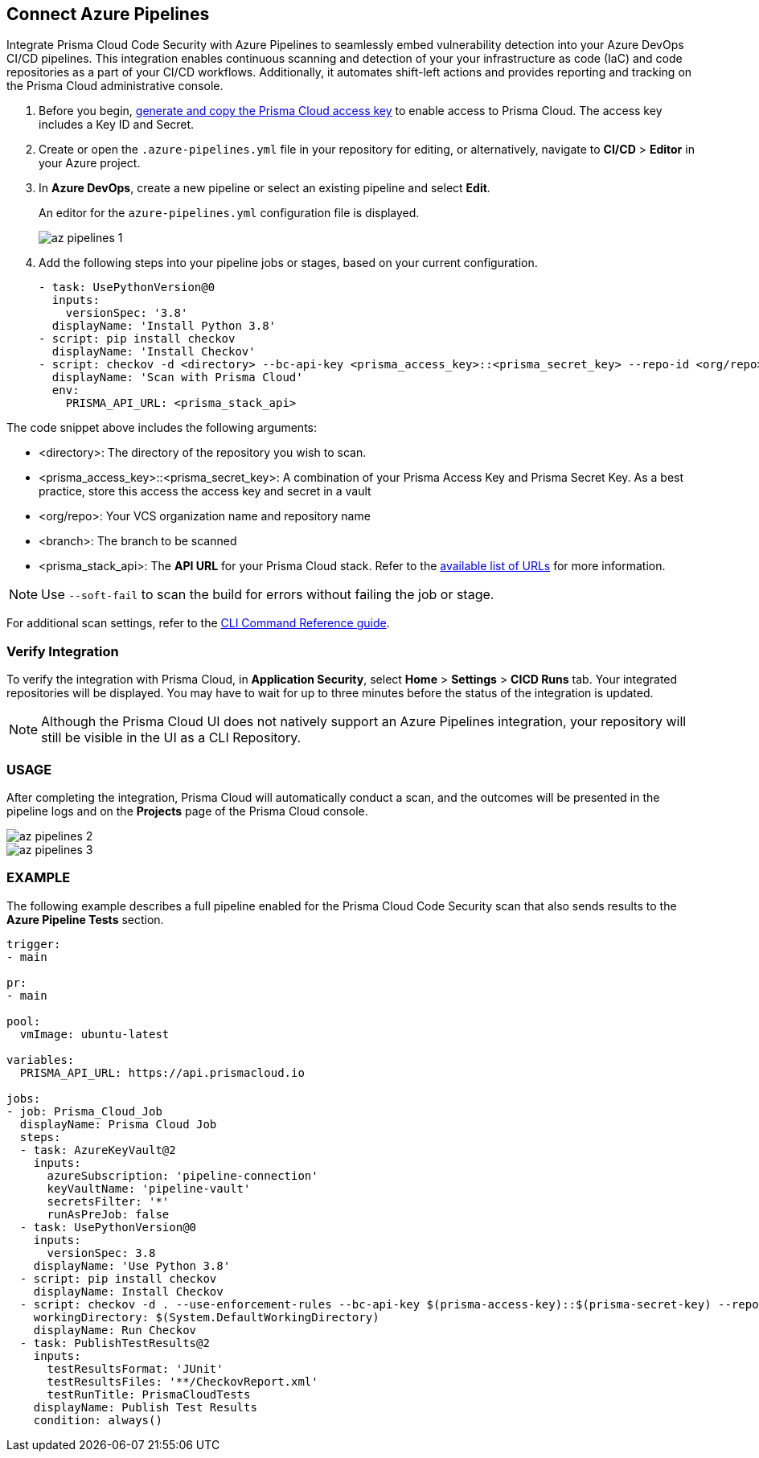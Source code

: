 :topic_type: task

[.task]
== Connect Azure Pipelines

Integrate Prisma Cloud Code Security with Azure Pipelines to seamlessly embed vulnerability detection into your Azure DevOps CI/CD pipelines. This integration enables continuous scanning and detection of your your infrastructure as code (IaC) and code repositories as a part of your CI/CD workflows. Additionally, it automates shift-left actions and provides reporting and tracking on the Prisma Cloud administrative console.

[.procedure]

. Before you begin, xref:../../../../administration/create-access-keys.adoc[generate and copy the Prisma Cloud access key] to enable access to Prisma Cloud. The access key includes a Key ID and Secret.
. Create or open the `.azure-pipelines.yml` file in your repository for editing, or alternatively, navigate to *CI/CD* > *Editor* in your Azure project.
. In *Azure DevOps*, create a new pipeline or select an existing pipeline and select *Edit*. 
+
An editor for the `azure-pipelines.yml` configuration file is displayed.
+
image::application-security/az-pipelines-1.png[]

. Add the following steps into your pipeline jobs or stages, based on your current configuration.
+
[source,yaml]
----
- task: UsePythonVersion@0
  inputs:
    versionSpec: '3.8'
  displayName: 'Install Python 3.8'
- script: pip install checkov
  displayName: 'Install Checkov'
- script: checkov -d <directory> --bc-api-key <prisma_access_key>::<prisma_secret_key> --repo-id <org/repo> --branch <branch>
  displayName: 'Scan with Prisma Cloud'
  env:
    PRISMA_API_URL: <prisma_stack_api>
----

The code snippet above includes the following arguments:

* <directory>: The directory of the repository you wish to scan.

* <prisma_access_key>::<prisma_secret_key>: A combination of your Prisma Access Key and Prisma Secret Key. As a best practice, store this access the access key and secret in a vault

* <org/repo>: Your VCS organization name and repository name

* <branch>: The branch to be scanned

* <prisma_stack_api>: The *API URL* for your Prisma Cloud stack. Refer to the xref:../../../../get-started/console-prerequisites.adoc[available list of URLs] for more information. 

NOTE: Use `--soft-fail` to scan the build for errors without failing the job or stage.

For additional scan settings, refer to the https://www.checkov.io/2.Basics/CLI%20Command%20Reference.html[CLI Command Reference guide].

=== Verify Integration

To verify the integration with Prisma Cloud, in *Application Security*, select *Home* > *Settings* > *CICD Runs* tab. Your integrated repositories will be displayed. You may have to wait for up to three minutes before the status of the integration is updated.

NOTE: Although the Prisma Cloud UI does not natively support an Azure Pipelines integration, your repository will still be visible in the UI as a CLI Repository.

=== USAGE

After completing the integration, Prisma Cloud will automatically conduct a scan, and the outcomes will be presented in the pipeline logs and on the *Projects* page of the Prisma Cloud console. 

image::application-security/az-pipelines-2.png[]

image::application-security/az-pipelines-3.png[]

=== EXAMPLE

The following example describes a full pipeline enabled for the Prisma Cloud Code Security scan that also sends results to the *Azure Pipeline Tests* section.
[source,yaml]
----
trigger:
- main

pr:
- main

pool:
  vmImage: ubuntu-latest

variables:
  PRISMA_API_URL: https://api.prismacloud.io

jobs:
- job: Prisma_Cloud_Job
  displayName: Prisma Cloud Job
  steps:
  - task: AzureKeyVault@2
    inputs:
      azureSubscription: 'pipeline-connection'
      keyVaultName: 'pipeline-vault'
      secretsFilter: '*'
      runAsPreJob: false
  - task: UsePythonVersion@0
    inputs:
      versionSpec: 3.8
    displayName: 'Use Python 3.8'
  - script: pip install checkov
    displayName: Install Checkov
  - script: checkov -d . --use-enforcement-rules --bc-api-key $(prisma-access-key)::$(prisma-secret-key) --repo-id prismaiac/bicepgoat --branch main -o cli -o junitxml --output-file-path console,CheckovReport.xml
    workingDirectory: $(System.DefaultWorkingDirectory)
    displayName: Run Checkov
  - task: PublishTestResults@2
    inputs:
      testResultsFormat: 'JUnit'
      testResultsFiles: '**/CheckovReport.xml'
      testRunTitle: PrismaCloudTests
    displayName: Publish Test Results
    condition: always()
----
